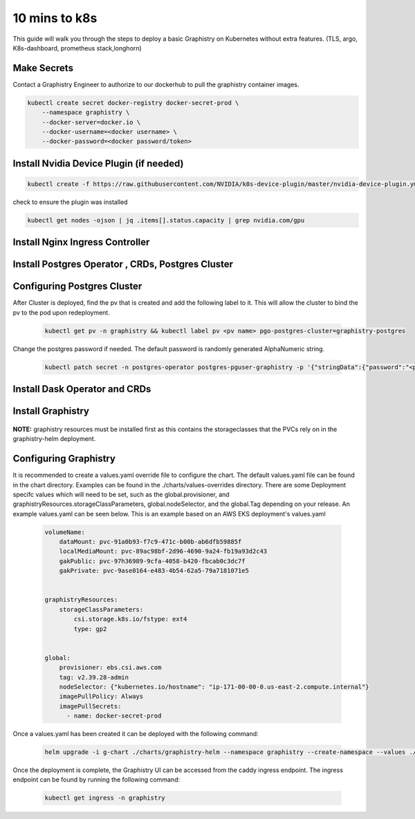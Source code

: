 
10 mins to k8s
======================

This guide will walk you through the steps to deploy a basic Graphistry on Kubernetes without extra features. (TLS, argo, K8s-dashboard, prometheus stack,longhorn)

Make Secrets
-------------
Contact a Graphistry Engineer to authorize to our dockerhub to pull the graphistry container images.

.. code-block:: shell-session            
              
    
    kubectl create secret docker-registry docker-secret-prod \
        --namespace graphistry \
        --docker-server=docker.io \
        --docker-username=<docker username> \
        --docker-password=<docker password/token>


Install Nvidia Device Plugin (if needed)
-----------------------------------------

.. code-block:: shell-session            
              
    kubectl create -f https://raw.githubusercontent.com/NVIDIA/k8s-device-plugin/master/nvidia-device-plugin.yml

check to ensure the plugin was installed

.. code-block:: shell-session            
              
    kubectl get nodes -ojson | jq .items[].status.capacity | grep nvidia.com/gpu

Install Nginx Ingress Controller
---------------------------------
  .. tabs::

    .. tab:: Local From Source
      .. code-block:: shell-session            
                
         git clone https://github.com/graphistry/graphistry-helm && cd graphistry-helm
         cd charts/ingress-nginx && helm dep build
         helm upgrade -i ingress-nginx ./charts/ingress-nginx --namespace ingress-nginx --create-namespace 


    .. tab:: From Ingress-Nginx Helm Repo
      .. code-block:: shell-session            
                
         helm upgrade -i ingress-nginx ingress-nginx --repo https://kubernetes.github.io/ingress-nginx --namespace ingress-nginx --create-namespace


    .. tab:: From Graphistry Helm Repo
      .. code-block:: shell-session            
                
         helm repo add graphistry-helm https://graphistry.github.io/graphistry-helm/
         helm upgrade -i ingress-nginx graphistry-helm/ingress-nginx --namespace ingress-nginx --create-namespace  

Install Postgres Operator , CRDs, Postgres Cluster
---------------------------------------------------
  .. tabs::

    .. tab:: Local from Source
      .. code-block:: shell-session            
                
         git clone https://github.com/graphistry/graphistry-helm && cd graphistry-helm
         helm upgrade -i pgo ./charts/postgres-operator --namespace pgo --create-namespace 
         helm upgrade -i  postgres-cluster ./charts/postgres-cluster --namespace graphistry --create-namespace 

    .. tab:: From Graphistry Helm Repo
      .. code-block:: shell-session            
                
         helm repo add graphistry-helm https://graphistry.github.io/graphistry-helm/
         helm upgrade -i pgo graphistry-helm/pgo --namespace pgo --create-namespace 
         helm upgrade -i postgrescluster graphistry-helm/postgres-cluster --namespace graphistry --create-namespace  


Configuring Postgres Cluster
----------------------------

After Cluster is deployed, find the pv that is created and add the following label to it. This will allow the cluster to bind the pv to the pod upon redeployment.
      
    .. code-block:: shell-session


       kubectl get pv -n graphistry && kubectl label pv <pv name> pgo-postgres-cluster=graphistry-postgres        

Change the postgres password if needed. The default password is randomly generated AlphaNumeric string.

    .. code-block:: shell-session
 

       kubectl patch secret -n postgres-operator postgres-pguser-graphistry -p '{"stringData":{"password":"<password>","verifier":""}}'

Install Dask Operator and CRDs
------------------------------
  .. tabs::

    .. tab:: Local from Source
      .. code-block:: shell-session            
                
         git clone https://github.com/graphistry/graphistry-helm && cd graphistry-helm
         cd charts/dask-kubernetes-operator && helm dep build
         helm upgrade -i dask-operator ./charts/dask-kubernetes-operator --namespace dask-operator --create-namespace 


    .. tab:: From Dask Helm Repo
      .. code-block:: shell-session            
                
         helm upgrade -i dask-operator dask-kubernetes-operator --repo https://https://helm.dask.org/ --namespace dask-operator --create-namespace


    .. tab:: From Graphistry Helm Repo
      .. code-block:: shell-session            
                
         helm repo add graphistry-helm https://graphistry.github.io/graphistry-helm/
         helm upgrade -i dask-operator graphistry-helm/dask-kubernetes-operator --namespace dask-operator --create-namespace  



Install Graphistry
-------------------


  .. tabs::

    .. tab:: Local from source
      .. code-block:: shell-session            
                
         git clone https://github.com/graphistry/graphistry-helm && cd graphistry-helm
         helm upgrade -i  graphistry-resources ./charts/graphistry-helm-resources --namespace graphistry --create-namespace 
         helm upgrade -i  g-chart ./charts/graphistry-helm --namespace graphistry --create-namespace 

    .. tab:: From Graphistry Helm Repo
      .. code-block:: shell-session            
                
         helm repo add graphistry-helm https://graphistry.github.io/graphistry-helm/
         helm upgrade -i graphistry-resources graphistry-helm/graphistry-resources --namespace graphistry --create-namespace         
         helm upgrade -i g-chart graphistry-helm/Graphistry-Helm-Chart --namespace graphistry --create-namespace 

**NOTE:** graphistry resources must be installed first as this contains the storageclasses that the PVCs rely on in the graphistry-helm deployment.

Configuring Graphistry
----------------------

It is recommended to create a values.yaml override file to configure the chart. The default values.yaml file can be found in the chart directory. Examples can be found in the ./charts/values-overrides directory.
There are some Deployment specifc values which will need to be set, such as the global.provisioner, and graphistryResources.storageClassParameters, global.nodeSelector, and the global.Tag depending on your release. An example values.yaml can be 
seen below. This is an example based on an AWS EKS deployment's values.yaml

    .. code-block:: yaml

        volumeName:
            dataMount: pvc-91a0b93-f7c9-471c-b00b-ab6dfb59885f
            localMediaMount: pvc-89ac98bf-2d96-4690-9a24-fb19a93d2c43
            gakPublic: pvc-97h36989-9cfa-4058-b420-fbcab0c3dc7f
            gakPrivate: pvc-9ase0164-e483-4b54-62a5-79a7181071e5


        graphistryResources:
            storageClassParameters:
                csi.storage.k8s.io/fstype: ext4
                type: gp2

            
        global:
            provisioner: ebs.csi.aws.com
            tag: v2.39.28-admin
            nodeSelector: {"kubernetes.io/hostname": "ip-171-00-00-0.us-east-2.compute.internal"}
            imagePullPolicy: Always
            imagePullSecrets: 
              - name: docker-secret-prod

Once a values.yaml has been created it can be deployed with the following command:

    .. code-block:: shell-session

        helm upgrade -i g-chart ./charts/graphistry-helm --namespace graphistry --create-namespace --values ./values.yaml

Once the deployment is complete, the Graphistry UI can be accessed from the caddy ingress endpoint. The ingress endpoint can be found by running the following command:

    .. code-block:: shell-session

        kubectl get ingress -n graphistry
